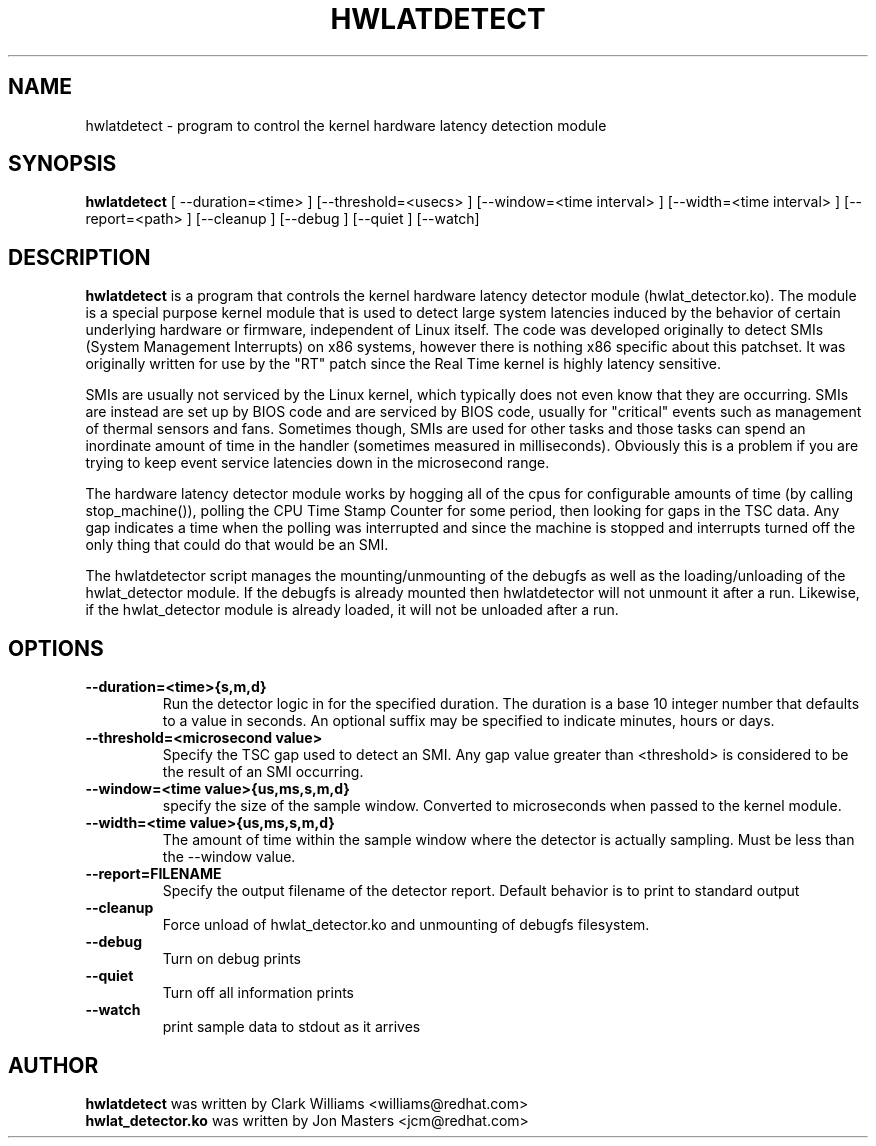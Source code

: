 .\"                                      Hey, EMACS: -*- nroff -*-
.TH HWLATDETECT 8 "May  12, 2009"
.\" Please adjust this date whenever revising the manpage.
.\"
.\" Some roff macros, for reference:
.\" .nh        disable hyphenation
.\" .hy        enable hyphenation
.\" .ad l      left justify
.\" .ad b      justify to both left and right margins
.\" .nf        disable filling
.\" .fi        enable filling
.\" .br        insert line break
.\" .sp <n>    insert n+1 empty lines
.\" for manpage-specific macros, see man(7)
.SH NAME
hwlatdetect \- program to control the kernel hardware latency detection module
.SH SYNOPSIS
.B hwlatdetect
.RI "[ \-\-duration=<time> ] [\-\-threshold=<usecs> ] \
[\-\-window=<time interval> ] [\-\-width=<time interval> ] [\-\-report=<path> ] \
[\-\-cleanup ] [\-\-debug ] [\-\-quiet ] [--watch]

.\" .SH DESCRIPTION
.\" This manual page documents briefly the
.\" .B hwlatdetect commands.
.\" .PP
.\" \fI<whatever>\fP escape sequences to invoke bold face and italics, respectively.
.\" \fBhwlatdetect\fP is a program that...
.SH DESCRIPTION
\fBhwlatdetect\fP is a program that controls the kernel hardware
latency detector module (hwlat_detector.ko). The module is a special
purpose kernel module that is used to detect large system latencies
induced by the behavior of certain underlying hardware or firmware,
independent of Linux itself. The code was developed originally to
detect SMIs (System Management Interrupts) on x86 systems, however
there is nothing x86 specific about this patchset. It was originally
written for use by the "RT" patch since the Real Time kernel is highly
latency sensitive. 

SMIs are usually not serviced by the Linux kernel, which typically does not
even know that they are occurring. SMIs are instead are set up by BIOS code
and are serviced by BIOS code, usually for "critical" events such as
management of thermal sensors and fans. Sometimes though, SMIs are used for
other tasks and those tasks can spend an inordinate amount of time in the
handler (sometimes measured in milliseconds). Obviously this is a problem if
you are trying to keep event service latencies down in the microsecond range.

The hardware latency detector module works by hogging all of the cpus
for configurable amounts of time (by calling stop_machine()), polling
the CPU Time Stamp Counter for some period, then looking for gaps in
the TSC data. Any gap indicates a time when the polling was
interrupted and since the machine is stopped and interrupts turned off
the only thing that could do that would be an SMI. 

The hwlatdetector script manages the mounting/unmounting of the
debugfs as well as the loading/unloading of the hwlat_detector
module. If the debugfs is already mounted then hwlatdetector will not
unmount it after a run. Likewise, if the hwlat_detector module is
already loaded, it will not be unloaded after a run. 

.SH OPTIONS
.TP
.B \-\-duration=<time>{s,m,d}
Run the detector logic in for the specified duration. The duration is
a base 10 integer number that defaults to a value in seconds. An
optional suffix may be specified to indicate minutes, hours or days.

.TP
.B \-\-threshold=<microsecond value>
Specify the TSC gap used to detect an SMI. Any gap value greater than
<threshold> is considered to be the result of an SMI occurring. 

.TP
.B \-\-window=<time value>{us,ms,s,m,d}
specify the size of the sample window. Converted to microseconds when
passed to the kernel module.

.TP
.B \-\-width=<time value>{us,ms,s,m,d}
The amount of time within the sample window where the detector is
actually sampling. Must be less than the \-\-window value.
.TP
.B \-\-report=FILENAME
Specify the output filename of the detector report. Default
behavior is to print to standard output
.TP
.B \-\-cleanup
Force unload of hwlat_detector.ko and unmounting of debugfs filesystem.
.TP
.B \-\-debug
Turn on debug prints
.TP
.B \-\-quiet
Turn off all information prints
.TP
.B \-\-watch
print sample data to stdout as it arrives

.\" .SH SEE ALSO
.\" .BR bar (1),
.\" .BR baz (1).
.\" .br
.\" The programs are documented fully by
.\" .IR "The Rise and Fall of a Fooish Bar" ,
.\" available via the Info system.
.SH AUTHOR
.B hwlatdetect
was written by Clark Williams <williams@redhat.com>
.br
.B hwlat_detector.ko
was written by Jon Masters <jcm@redhat.com>
